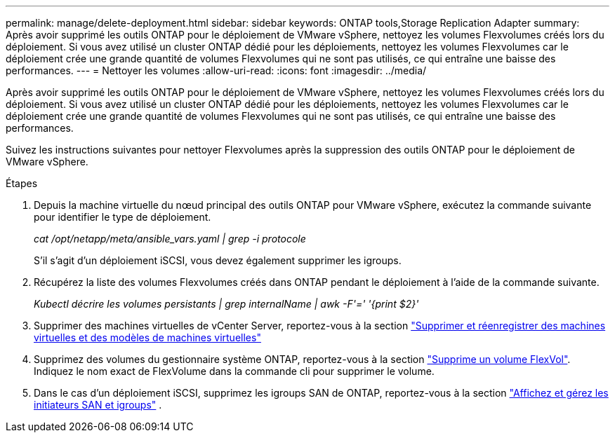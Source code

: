 ---
permalink: manage/delete-deployment.html 
sidebar: sidebar 
keywords: ONTAP tools,Storage Replication Adapter 
summary: Après avoir supprimé les outils ONTAP pour le déploiement de VMware vSphere, nettoyez les volumes Flexvolumes créés lors du déploiement. Si vous avez utilisé un cluster ONTAP dédié pour les déploiements, nettoyez les volumes Flexvolumes car le déploiement crée une grande quantité de volumes Flexvolumes qui ne sont pas utilisés, ce qui entraîne une baisse des performances. 
---
= Nettoyer les volumes
:allow-uri-read: 
:icons: font
:imagesdir: ../media/


[role="lead"]
Après avoir supprimé les outils ONTAP pour le déploiement de VMware vSphere, nettoyez les volumes Flexvolumes créés lors du déploiement. Si vous avez utilisé un cluster ONTAP dédié pour les déploiements, nettoyez les volumes Flexvolumes car le déploiement crée une grande quantité de volumes Flexvolumes qui ne sont pas utilisés, ce qui entraîne une baisse des performances.

Suivez les instructions suivantes pour nettoyer Flexvolumes après la suppression des outils ONTAP pour le déploiement de VMware vSphere.

.Étapes
. Depuis la machine virtuelle du nœud principal des outils ONTAP pour VMware vSphere, exécutez la commande suivante pour identifier le type de déploiement.
+
_cat /opt/netapp/meta/ansible_vars.yaml | grep -i protocole_

+
S'il s'agit d'un déploiement iSCSI, vous devez également supprimer les igroups.

. Récupérez la liste des volumes Flexvolumes créés dans ONTAP pendant le déploiement à l'aide de la commande suivante.
+
_Kubectl décrire les volumes persistants | grep internalName | awk -F'=' '{print $2}'_

. Supprimer des machines virtuelles de vCenter Server, reportez-vous à la section https://techdocs.broadcom.com/us/en/vmware-cis/vsphere/vsphere/8-0/vsphere-virtual-machine-administration-guide-8-0/managing-virtual-machinesvsphere-vm-admin/adding-and-removing-virtual-machinesvsphere-vm-admin.html#GUID-376174FE-F936-4BE4-B8C2-48EED42F110B-en["Supprimer et réenregistrer des machines virtuelles et des modèles de machines virtuelles"]
. Supprimez des volumes du gestionnaire système ONTAP, reportez-vous à la section https://docs.netapp.com/us-en/ontap/volumes/delete-flexvol-task.html["Supprime un volume FlexVol"]. Indiquez le nom exact de FlexVolume dans la commande cli pour supprimer le volume.
. Dans le cas d'un déploiement iSCSI, supprimez les igroups SAN de ONTAP, reportez-vous à la section https://docs.netapp.com/us-en/ontap/san-admin/manage-san-initiators-task.html["Affichez et gérez les initiateurs SAN et igroups"] .

